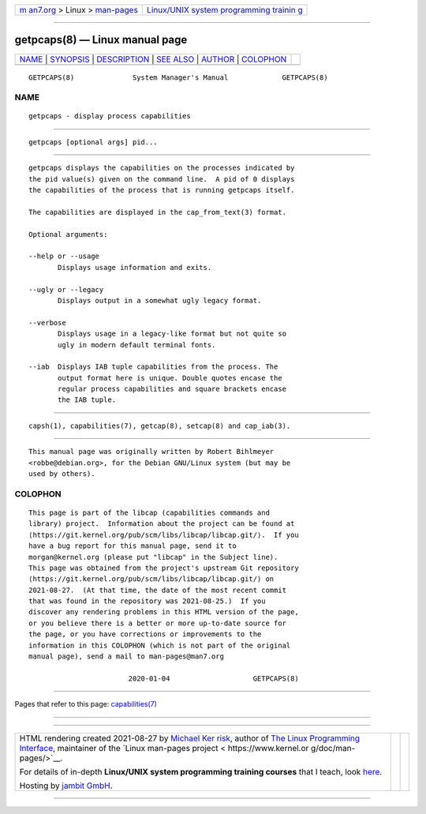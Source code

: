 .. container:: page-top

.. container:: nav-bar

   +----------------------------------+----------------------------------+
   | `m                               | `Linux/UNIX system programming   |
   | an7.org <../../../index.html>`__ | trainin                          |
   | > Linux >                        | g <http://man7.org/training/>`__ |
   | `man-pages <../index.html>`__    |                                  |
   +----------------------------------+----------------------------------+

--------------

getpcaps(8) — Linux manual page
===============================

+-----------------------------------+-----------------------------------+
| `NAME <#NAME>`__ \|               |                                   |
| `SYNOPSIS <#SYNOPSIS>`__ \|       |                                   |
| `DESCRIPTION <#DESCRIPTION>`__ \| |                                   |
| `SEE ALSO <#SEE_ALSO>`__ \|       |                                   |
| `AUTHOR <#AUTHOR>`__ \|           |                                   |
| `COLOPHON <#COLOPHON>`__          |                                   |
+-----------------------------------+-----------------------------------+
| .. container:: man-search-box     |                                   |
+-----------------------------------+-----------------------------------+

::

   GETPCAPS(8)              System Manager's Manual             GETPCAPS(8)

NAME
-------------------------------------------------

::

          getpcaps - display process capabilities


---------------------------------------------------------

::

          getpcaps [optional args] pid...


---------------------------------------------------------------

::

          getpcaps displays the capabilities on the processes indicated by
          the pid value(s) given on the command line.  A pid of 0 displays
          the capabilities of the process that is running getpcaps itself.

          The capabilities are displayed in the cap_from_text(3) format.

          Optional arguments:

          --help or --usage
                 Displays usage information and exits.

          --ugly or --legacy
                 Displays output in a somewhat ugly legacy format.

          --verbose
                 Displays usage in a legacy-like format but not quite so
                 ugly in modern default terminal fonts.

          --iab  Displays IAB tuple capabilities from the process. The
                 output format here is unique. Double quotes encase the
                 regular process capabilities and square brackets encase
                 the IAB tuple.


---------------------------------------------------------

::

          capsh(1), capabilities(7), getcap(8), setcap(8) and cap_iab(3).


-----------------------------------------------------

::

          This manual page was originally written by Robert Bihlmeyer
          <robbe@debian.org>, for the Debian GNU/Linux system (but may be
          used by others).

COLOPHON
---------------------------------------------------------

::

          This page is part of the libcap (capabilities commands and
          library) project.  Information about the project can be found at
          ⟨https://git.kernel.org/pub/scm/libs/libcap/libcap.git/⟩.  If you
          have a bug report for this manual page, send it to
          morgan@kernel.org (please put "libcap" in the Subject line).
          This page was obtained from the project's upstream Git repository
          ⟨https://git.kernel.org/pub/scm/libs/libcap/libcap.git/⟩ on
          2021-08-27.  (At that time, the date of the most recent commit
          that was found in the repository was 2021-08-25.)  If you
          discover any rendering problems in this HTML version of the page,
          or you believe there is a better or more up-to-date source for
          the page, or you have corrections or improvements to the
          information in this COLOPHON (which is not part of the original
          manual page), send a mail to man-pages@man7.org

                                  2020-01-04                    GETPCAPS(8)

--------------

Pages that refer to this page:
`capabilities(7) <../man7/capabilities.7.html>`__

--------------

--------------

.. container:: footer

   +-----------------------+-----------------------+-----------------------+
   | HTML rendering        |                       | |Cover of TLPI|       |
   | created 2021-08-27 by |                       |                       |
   | `Michael              |                       |                       |
   | Ker                   |                       |                       |
   | risk <https://man7.or |                       |                       |
   | g/mtk/index.html>`__, |                       |                       |
   | author of `The Linux  |                       |                       |
   | Programming           |                       |                       |
   | Interface <https:     |                       |                       |
   | //man7.org/tlpi/>`__, |                       |                       |
   | maintainer of the     |                       |                       |
   | `Linux man-pages      |                       |                       |
   | project <             |                       |                       |
   | https://www.kernel.or |                       |                       |
   | g/doc/man-pages/>`__. |                       |                       |
   |                       |                       |                       |
   | For details of        |                       |                       |
   | in-depth **Linux/UNIX |                       |                       |
   | system programming    |                       |                       |
   | training courses**    |                       |                       |
   | that I teach, look    |                       |                       |
   | `here <https://ma     |                       |                       |
   | n7.org/training/>`__. |                       |                       |
   |                       |                       |                       |
   | Hosting by `jambit    |                       |                       |
   | GmbH                  |                       |                       |
   | <https://www.jambit.c |                       |                       |
   | om/index_en.html>`__. |                       |                       |
   +-----------------------+-----------------------+-----------------------+

--------------

.. container:: statcounter

   |Web Analytics Made Easy - StatCounter|

.. |Cover of TLPI| image:: https://man7.org/tlpi/cover/TLPI-front-cover-vsmall.png
   :target: https://man7.org/tlpi/
.. |Web Analytics Made Easy - StatCounter| image:: https://c.statcounter.com/7422636/0/9b6714ff/1/
   :class: statcounter
   :target: https://statcounter.com/
